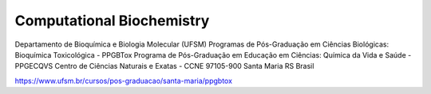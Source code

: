 Computational Biochemistry
=======================================

Departamento de Bioquímica e Biologia Molecular (UFSM) Programas de Pós-Graduação em Ciências Biológicas: Bioquímica Toxicológica - PPGBTox Programa de Pós-Graduação em Educação em Ciências: Química da Vida e Saúde - PPGECQVS Centro de Ciências Naturais e Exatas - CCNE 97105-900 Santa Maria RS Brasil


https://www.ufsm.br/cursos/pos-graduacao/santa-maria/ppgbtox

